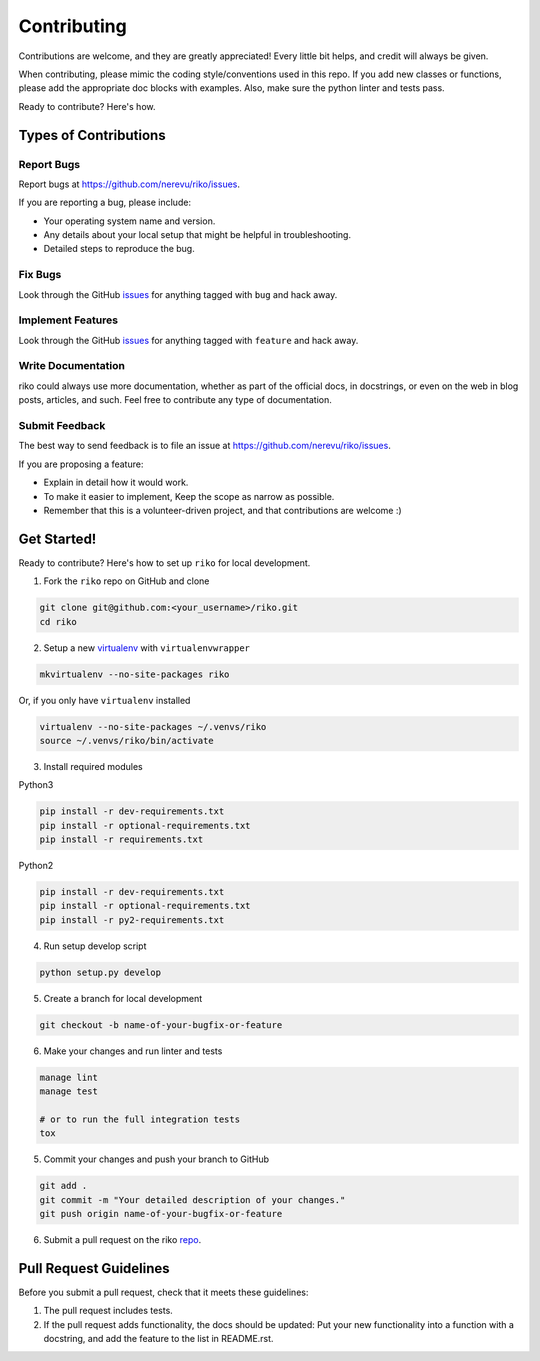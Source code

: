 ============
Contributing
============

Contributions are welcome, and they are greatly appreciated! Every
little bit helps, and credit will always be given.

When contributing, please mimic the coding style/conventions used in this repo.
If you add new classes or functions, please add the appropriate doc blocks with
examples. Also, make sure the python linter and tests pass.

Ready to contribute? Here's how.

Types of Contributions
----------------------

Report Bugs
~~~~~~~~~~~

Report bugs at https://github.com/nerevu/riko/issues.

If you are reporting a bug, please include:

* Your operating system name and version.
* Any details about your local setup that might be helpful in troubleshooting.
* Detailed steps to reproduce the bug.

Fix Bugs
~~~~~~~~

Look through the GitHub `issues`_ for anything tagged with ``bug`` and hack away.

Implement Features
~~~~~~~~~~~~~~~~~~

Look through the GitHub `issues`_ for anything tagged with ``feature`` and hack away.

Write Documentation
~~~~~~~~~~~~~~~~~~~

riko could always use more documentation, whether as part of the
official docs, in docstrings, or even on the web in blog posts, articles, and such.
Feel free to contribute any type of documentation.

Submit Feedback
~~~~~~~~~~~~~~~

The best way to send feedback is to file an issue at https://github.com/nerevu/riko/issues.

If you are proposing a feature:

* Explain in detail how it would work.
* To make it easier to implement, Keep the scope as narrow as possible.
* Remember that this is a volunteer-driven project, and that contributions
  are welcome :)

Get Started!
------------

Ready to contribute? Here's how to set up ``riko`` for local development.

1. Fork the ``riko`` repo on GitHub and clone

.. code-block:: bash

    git clone git@github.com:<your_username>/riko.git
    cd riko

2. Setup a new `virtualenv`_ with ``virtualenvwrapper``

.. code-block:: bash

    mkvirtualenv --no-site-packages riko

Or, if you only have ``virtualenv`` installed

.. code-block:: bash

    virtualenv --no-site-packages ~/.venvs/riko
    source ~/.venvs/riko/bin/activate

3. Install required modules

Python3

.. code-block:: bash

    pip install -r dev-requirements.txt
    pip install -r optional-requirements.txt
    pip install -r requirements.txt

Python2

.. code-block:: bash

    pip install -r dev-requirements.txt
    pip install -r optional-requirements.txt
    pip install -r py2-requirements.txt

4. Run setup develop script

.. code-block:: bash

    python setup.py develop

5. Create a branch for local development

.. code-block:: bash

    git checkout -b name-of-your-bugfix-or-feature

6. Make your changes and run linter and tests

.. code-block:: bash

    manage lint
    manage test

    # or to run the full integration tests
    tox

5. Commit your changes and push your branch to GitHub

.. code-block:: bash

    git add .
    git commit -m "Your detailed description of your changes."
    git push origin name-of-your-bugfix-or-feature

6. Submit a pull request on the riko `repo`_.

Pull Request Guidelines
-----------------------

Before you submit a pull request, check that it meets these guidelines:

1. The pull request includes tests.
2. If the pull request adds functionality, the docs should be updated: Put
   your new functionality into a function with a docstring, and add the
   feature to the list in README.rst.

.. _issues: https://github.com/nerevu/riko/issues
.. _repo: https://github.com/nerevu/riko
.. _virtualenv: https://virtualenv.pypa.io/en/latest/index.html
